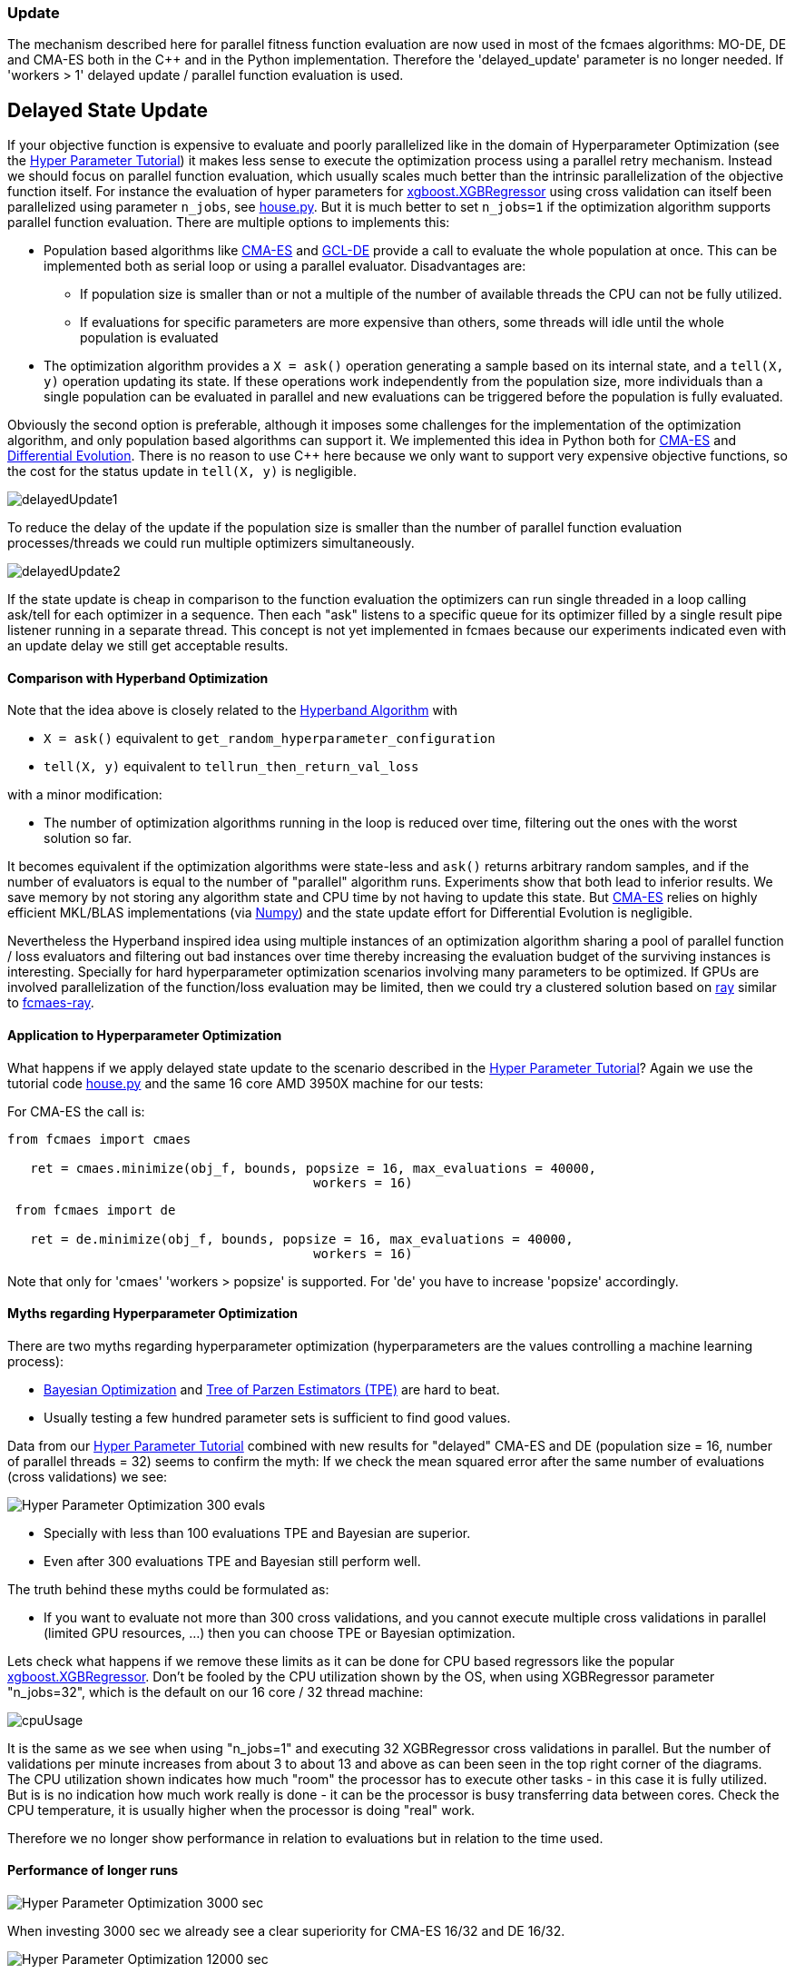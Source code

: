 :encoding: utf-8
:imagesdir: img
:cpp: C++

=== Update
The mechanism described here for parallel fitness function evaluation are now used 
in most of the fcmaes algorithms: MO-DE, DE and CMA-ES both in the C++ and in the
Python implementation. Therefore the 'delayed_update' parameter is no longer needed.
If 'workers > 1' delayed update / parallel function evaluation is used. 

== Delayed State Update

If your objective function is expensive to evaluate and poorly parallelized like in the 
domain of Hyperparameter Optimization 
(see the https://github.com/dietmarwo/fast-cma-es/blob/master/HyperparameterOptimization.adoc[Hyper Parameter Tutorial])
it makes less sense to execute the optimization process using a parallel retry mechanism. 
Instead we should focus on parallel function evaluation, which usually scales much better than the
intrinsic parallelization of the objective function itself. For instance the evaluation of hyper parameters
for https://github.com/dmlc/xgboost/blob/master/python-package/xgboost/sklearn.py[xgboost.XGBRegressor] 
using cross validation can itself been parallelized using parameter `n_jobs`, 
see https://github.com/dietmarwo/fast-cma-es/blob/master/examples/house.py[house.py]. But it is much better 
to set `n_jobs=1` if the optimization algorithm supports parallel function evaluation. 
There are multiple options to implements this:

- Population based algorithms like 
https://github.com/dietmarwo/fast-cma-es/blob/master/fcmaes/cmaescpp.py[CMA-ES] and
https://github.com/dietmarwo/fast-cma-es/blob/master/fcmaes/gcldecpp.py[GCL-DE]
provide a call to evaluate the whole population at once.
This can be implemented both as serial loop or using a parallel evaluator. Disadvantages are:

* If population size is smaller than or not a multiple of 
the number of available threads the CPU can not be fully utilized.

* If evaluations for specific parameters are more expensive than others, some threads will idle until  
the whole population is evaluated

- The optimization algorithm provides a `X = ask()` operation generating a sample based on its internal state,
and a `tell(X, y)` operation updating its state. If these operations work independently from the population
size, more individuals than a single population can be evaluated in parallel and new evaluations can be
triggered before the population is fully evaluated. 

Obviously the second option is preferable, although it imposes some challenges for the implementation of the
optimization algorithm, and only population based algorithms can support it. We implemented this idea
in Python both for https://github.com/dietmarwo/fast-cma-es/blob/master/fcmaes/cmaes.py[CMA-ES] and
https://github.com/dietmarwo/fast-cma-es/blob/master/fcmaes/de.py[Differential Evolution]. There is no
reason to use {cpp} here because we only want to support very expensive objective functions, so the 
cost for the status update in `tell(X, y)` is negligible. 

image::delayedUpdate1.png[] 

To reduce the delay of the update if the population size is smaller than the number of
parallel function evaluation processes/threads we could run multiple optimizers simultaneously.

image::delayedUpdate2.png[] 

If the state update is cheap in comparison to the function evaluation the optimizers
can run single threaded in a loop calling ask/tell for each optimizer in a sequence. 
Then each "ask" listens to a specific queue for its optimizer filled by a 
single result pipe listener running in a separate thread. This concept is not yet 
implemented in fcmaes because our experiments indicated even with an update
delay we still get acceptable results. 

==== Comparison with Hyperband Optimization

Note that the idea above is closely related to the
https://homes.cs.washington.edu/~jamieson/hyperband.html[Hyperband Algorithm] with

- `X = ask()` equivalent to `get_random_hyperparameter_configuration`
- `tell(X, y)` equivalent to `tellrun_then_return_val_loss`

with a minor modification:

- The number of optimization algorithms running in the loop is reduced over time,
filtering out the ones with the worst solution so far. 

It becomes equivalent if the optimization algorithms were state-less and `ask()` returns
arbitrary random samples, and if the number of evaluators is equal to 
the number of "parallel" algorithm runs. Experiments show that both lead to inferior results. 
We save memory by not storing any algorithm state and CPU time
by not having to update this state. But 
https://github.com/dietmarwo/fast-cma-es/blob/master/fcmaes/cmaes.py[CMA-ES] relies on 
highly efficient MKL/BLAS implementations 
(via https://markus-beuckelmann.de/blog/boosting-numpy-blas.html[Numpy]) and the state update effort for Differential 
Evolution is negligible. 

Nevertheless the Hyperband inspired idea 
using multiple instances of an optimization algorithm sharing a pool of parallel
function / loss evaluators and filtering out bad instances over time thereby increasing the
evaluation budget of the surviving instances is interesting. Specially for hard hyperparameter
optimization scenarios involving many parameters to be optimized. If GPUs are involved 
parallelization of the function/loss evaluation may be limited, then we could 
try a clustered solution based on https://docs.ray.io/en/master/cluster/index.html[ray] 
similar to https://github.com/dietmarwo/fcmaes-ray[fcmaes-ray].

==== Application to Hyperparameter Optimization

What happens if we apply delayed state update to the scenario described in the
https://github.com/dietmarwo/fast-cma-es/blob/master/HyperparameterOptimization.adoc[Hyper Parameter Tutorial]?
Again we use the tutorial code https://github.com/dietmarwo/fast-cma-es/blob/master/examples/house.py[house.py]
and the same 16 core AMD 3950X machine for our tests:

For CMA-ES the call is:
[source,python]
----
from fcmaes import cmaes

   ret = cmaes.minimize(obj_f, bounds, popsize = 16, max_evaluations = 40000, 
   					workers = 16)
----
 
[source,python]
----
 from fcmaes import de
 
   ret = de.minimize(obj_f, bounds, popsize = 16, max_evaluations = 40000, 
   					workers = 16)
----  

Note that only for 'cmaes' 'workers > popsize' is supported. For 'de' you have to increase 
'popsize' accordingly. 

==== Myths regarding Hyperparameter Optimization

There are two myths regarding hyperparameter optimization 
(hyperparameters are the values controlling a machine learning process):

- https://www.kaggle.com/clair14/tutorial-bayesian-optimization[Bayesian Optimization]
  and http://hyperopt.github.io/hyperopt/[Tree of Parzen Estimators (TPE)] are hard to beat. 
  
- Usually testing a few hundred parameter sets is sufficient to find good values. 

Data from our  
https://github.com/dietmarwo/fast-cma-es/blob/master/HyperparameterOptimization.adoc[Hyper Parameter Tutorial]
combined with new results for "delayed" CMA-ES and DE (population size = 16, number of parallel threads = 32)
seems to confirm the myth: If we check the mean squared error after the same number of 
evaluations (cross validations) we see:

image::Hyper_Parameter_Optimization_300_evals.png[] 

- Specially with less than 100 evaluations TPE and Bayesian are superior.
- Even after 300 evaluations TPE and Bayesian still perform well. 

The truth behind these myths could be formulated as:

- If you want to evaluate not more than 300 cross validations, and you cannot execute multiple
cross validations in parallel (limited GPU resources, ...) then you can choose TPE or Bayesian optimization. 

Lets check what happens if we remove these limits as it can be done for CPU based regressors like the popular 
https://github.com/dmlc/xgboost/blob/master/python-package/xgboost/sklearn.py[xgboost.XGBRegressor].
Don't be fooled by the CPU utilization shown by the OS, when using XGBRegressor parameter
"n_jobs=32", which is the default on our 16 core / 32 thread machine:

image::cpuUsage.png[] 

It is the same as we see when using "n_jobs=1" and executing 32 XGBRegressor cross validations in parallel. 
But the number of validations per minute increases from about 3 to about 13 and above as can been seen in the 
top right corner of the diagrams. The CPU utilization shown indicates how much "room" the processor has to execute other tasks - in this case
it is fully utilized. But is is no indication how much work really is done - it can be the processor is busy 
transferring data between cores. Check the CPU temperature, it is usually higher when the processor is
doing "real" work. 

Therefore we no longer show performance in relation to evaluations but in relation to the time used. 


==== Performance of longer runs

image::Hyper_Parameter_Optimization_3000_sec.png[] 

When investing 3000 sec we already see a clear superiority for CMA-ES 16/32 and DE 16/32. 

image::Hyper_Parameter_Optimization_12000_sec.png[] 

After 12000 sec the gap to the conventional methods still increases.

image::Hyper_Parameter_Optimization_70000_sec.png[]

Finally we see that with CMA-ES 16/32 it may be worth to invest even more time.

==== Conclusion

- On a modern multi core processor hyperparameter optimization for CPU based regressors like `XGBRegressor`
can be improved by executing multiple cross validations in parallel 
instead of utilizing the internal parallelization of the regressor. 

- In this case CPU utilization can further be improved by using optimizers supporting delayed state update.  

- For longer execution times (> 1000 sec on a 16 core CPU) both differential evolution and CMA-ES clearly 
outperform TPE and Bayesian optimization when utilizing delayed state update. 

- For very long runs (> 50000 sec) CMA-ES + delayed update finds the best results. 

You should try both fcmaes CMA-ES and DE variants supporting delayed update beyond hyperparameter optimization.
Criteria for its applicability are:

- Very high cost for objective function evaluation.
- The objective function is CPU, not GPU based. 
- No intrinsic parallelization of the objective function or bad scaling.

Many simulation based objective functions fall into this category. But if possible, it is even better to 
execute parallel optimization retries instead of parallelizing objective function evaluation. For 
the https://github.com/dietmarwo/fcmaes-java/blob/master/CTOC11.adoc[CTOC11 competition] we chose this option,
although the simulation performed by the objective function was quite costly. 

==== Remarks

- The the CMA-ES algorithm implemented in fcmaes is the well known "active CMA" algorithm, see
  https://www.researchgate.net/publication/227050324_The_CMA_Evolution_Strategy_A_Comparing_Review[CMA_Evolution_Strategy]
- The DE variant used is special to fcmaes, it was successfully applied at the 
  https://github.com/dietmarwo/fcmaes-java/blob/master/CTOC11.adoc[CTOC11 competition].
  Other DE variants may perform significantly worse.
- GCL-DE, which is also implemented in fcmaes, doesn't support (yet) delayed update, but can evaluate a whole
  population in parallel. It requires a higher number of function evaluations, but performs also better than
  TPE and Bayesian optimization for very long runs. See "A case learning-based differential evolution algorithm for global optimization of interplanetary trajectory design,
    Mingcheng Zuo, Guangming Dai, Lei Peng, Maocai Wang, Zhengquan Liu", https://doi.org/10.1016/j.asoc.2020.106451[DOI]
  
  



